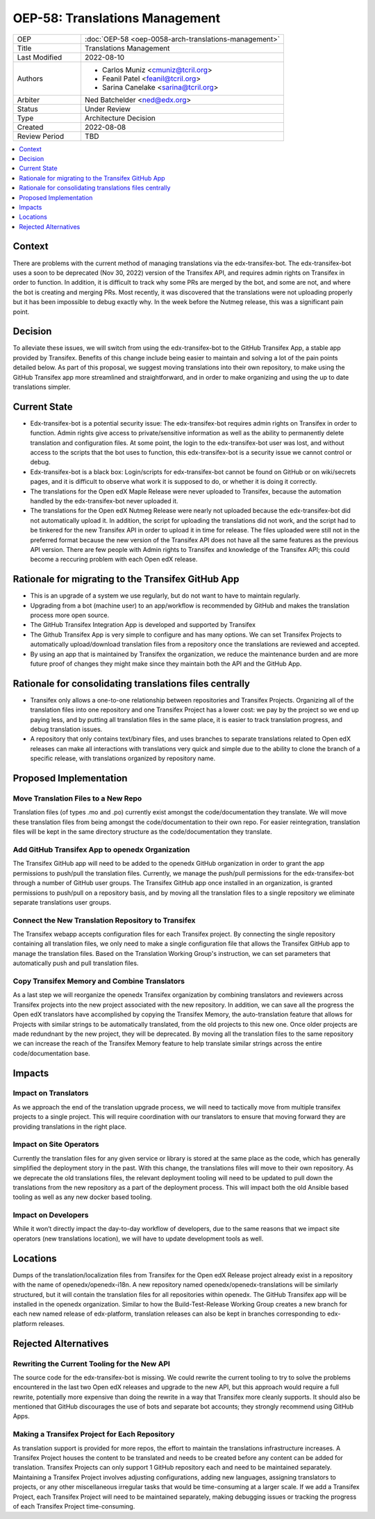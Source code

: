 OEP-58: Translations Management
###############################

.. list-table::
   :widths: 25 75

   * - OEP
     - :doc:`OEP-58 <oep-0058-arch-translations-management>`
   * - Title
     - Translations Management
   * - Last Modified
     - 2022-08-10
   * - Authors
     - 
       * Carlos Muniz <cmuniz@tcril.org>
       * Feanil Patel <feanil@tcril.org>
       * Sarina Canelake <sarina@tcril.org>
   * - Arbiter
     - Ned Batchelder <ned@edx.org>
   * - Status
     - Under Review
   * - Type
     - Architecture Decision
   * - Created
     - 2022-08-08
   * - Review Period
     - TBD
..    * - Resolution
..      - 

.. contents::
  :local:
  :depth: 1

Context
*******

There are problems with the current method of managing translations via the
edx-transifex-bot. The edx-transifex-bot uses a soon to be deprecated (Nov 30, 2022)
version of the Transifex API, and requires admin rights on Transifex in order to
function. In addition, it is difficult to track why some PRs are merged by the bot, and
some are not, and where the bot is creating and merging PRs. Most recently, it was
discovered that the translations were not uploading properly but it has been impossible
to debug exactly why. In the week before the Nutmeg release, this was a significant pain
point.

Decision
********

To alleviate these issues, we will switch from using the edx-transifex-bot to the GitHub
Transifex App, a stable app provided by Transifex. Benefits of this change include being
easier to maintain and solving a lot of the pain points detailed below. As part of this
proposal, we suggest moving translations into their own repository, to make using the
GitHub Transifex app more streamlined and straightforward, and in order to make
organizing and using the up to date translations simpler.

Current State
*************

* Edx-transifex-bot is a potential security issue: The edx-transifex-bot requires admin
  rights on Transifex in order to function. Admin rights give access to private/sensitive
  information as well as the ability to permanently delete translation and configuration
  files. At some point, the login to the edx-transifex-bot user was lost, and without
  access to the scripts that the bot uses to function, this edx-transifex-bot is a
  security issue we cannot control or debug.
* Edx-transifex-bot is a black box: Login/scripts for edx-transifex-bot cannot be found
  on GitHub or on wiki/secrets pages, and it is difficult to observe what work it is
  supposed to do, or whether it is doing it correctly.
* The translations for the Open edX Maple Release were never uploaded to Transifex,
  because the automation handled by the edx-transifex-bot never uploaded it.
* The translations for the Open edX Nutmeg Release were nearly not uploaded because the
  edx-transifex-bot did not automatically upload it. In addition, the script for
  uploading the translations did not work, and the script had to be tinkered for the new
  Transifex API in order to upload it in time for release. The files uploaded were still
  not in the preferred format because the new version of the Transifex API does not have
  all the same features as the previous API version. There are few people with Admin
  rights to Transifex and knowledge of the Transifex API; this could become a reccuring
  problem with each Open edX release.

Rationale for migrating to the Transifex GitHub App
***************************************************

* This is an upgrade of a system we use regularly, but do not want to have to maintain
  regularly.
* Upgrading from a bot (machine user) to an app/workflow is recommended by GitHub and
  makes the translation process more open source. 
* The GitHub Transifex Integration App is developed and supported by Transifex
* The Github Transifex App is very simple to configure and has many options. We can set
  Transifex Projects to automatically upload/download translation files from a repository
  once the translations are reviewed and accepted.
* By using an app that is maintained by Transifex the organization, we reduce the
  maintenance burden and are more future proof of changes they might make since they
  maintain both the API and the GitHub App.

Rationale for consolidating translations files centrally
********************************************************

* Transifex only allows a one-to-one relationship between repositories and Transifex
  Projects. Organizing all of the translation files into one repository and one Transifex
  Project has a lower cost: we pay by the project so we end up paying less, and by
  putting all translation files in the same place, it is easier to track translation
  progress, and debug translation issues.
* A repository that only contains text/binary files, and uses branches to separate
  translations related to Open edX releases can make all interactions with translations
  very quick and simple due to the ability to clone the branch of a specific release,
  with translations organized by repository name.

Proposed Implementation
***********************

Move Translation Files to a New Repo
====================================

Translation files (of types .mo and .po) currently exist amongst the code/documentation
they translate. We will move these translation files from being amongst the
code/documentation to their own repo. For easier reintegration, translation files will be
kept in the same directory structure as the code/documentation they translate.

Add GitHub Transifex App to openedx Organization
================================================

The Transifex GitHub app will need to be added to the openedx GitHub organization in
order to grant the app permissions to push/pull the translation files. Currently, we
manage the push/pull permissions for the edx-transifex-bot through a number of GitHub
user groups. The Transifex GitHub app once installed in an organization, is granted
permissions to push/pull on a repository basis, and by moving all the translation files
to a single repository we eliminate separate translations user groups.

Connect the New Translation Repository to Transifex
===================================================

The Transifex webapp accepts configuration files for each Transifex project. By
connecting the single repository containing all translation files, we only need to make a
single configuration file that allows the Transifex GitHub app to manage the translation
files. Based on the Translation Working Group's instruction, we can set parameters that
automatically push and pull translation files.

Copy Transifex Memory and Combine Translators
==============================================

As a last step we will reorganize the openedx Transifex organization by combining
translators and reviewers across Transifex projects into the new project associated with
the new repository. In addition, we can save all the progress the Open edX translators
have accomplished by copying the Transifex Memory, the auto-translation feature that
allows for Projects with similar strings to be automatically translated, from the old
projects to this new one. Once older projects are made redundnant by the new project,
they will be deprecated. By moving all the translation files to the same repository we
can increase the reach of the Transifex Memory feature to help translate similar strings
across the entire code/documentation base.

Impacts
*******

Impact on Translators
=====================

As we approach the end of the translation upgrade process, we will need to tactically
move from multiple transifex projects to a single project.  This will require
coordination with our translators to ensure that moving forward they are providing
translations in the right place.

Impact on Site Operators
========================

Currently the translation files for any given service or library is stored at the same
place as the code, which has generally simplified the deployment story in the past.  With
this change, the translations files will move to their own repository.  As we deprecate
the old translations files, the relevant deployment tooling will need to be updated to
pull down the translations from the new repository as a part of the deployment process.
This will impact both the old Ansible based tooling as well as any new docker based
tooling.

Impact on Developers
====================

While it won’t directly impact the day-to-day workflow of developers, due to the same
reasons that we impact site operators (new translations location), we will have to update
development tools as well.

Locations
*********

Dumps of the translation/localization files from Transifex for the Open edX Release
project already exist in a repository with the name of openedx/openedx-i18n. A new
repository named openedx/openedx-translations will be similarly structured, but it will
contain the translation files for all repositories within openedx. The GitHub Transifex
app will be installed in the openedx organization. Similar to how the Build-Test-Release
Working Group creates a new branch for each new named release of edx-platform,
translation releases can also be kept in branches corresponding to edx-platform releases.

Rejected Alternatives
*********************

Rewriting the Current Tooling for the New API
=============================================

The source code for the edx-transifex-bot is missing. We could rewrite the current
tooling to try to solve the problems encountered in the last two Open edX releases and
upgrade to the new API, but this approach would require a full rewrite, potentially more
expensive than doing the rewrite in a way that Transifex more cleanly supports. It should
also be mentioned that GitHub discourages the use of bots and separate bot accounts; they
strongly recommend using GitHub Apps.

Making a Transifex Project for Each Repository
==============================================

As translation support is provided for more repos, the effort to maintain the
translations infrastructure increases. A Transifex Project houses the content to be
translated and needs to be created before any content can be added for translation.
Transifex Projects can only support 1 GitHub repository each and need to be maintained
separately. Maintaining a Transifex Project involves adjusting configurations, adding new
languages, assigning translators to projects, or any other miscellaneous irregular tasks
that would be time-consuming at a larger scale. If we add a Transifex Project, each
Transifex Project will need to be maintained separately, making debugging issues or
tracking the progress of each Transifex Project time-consuming.
